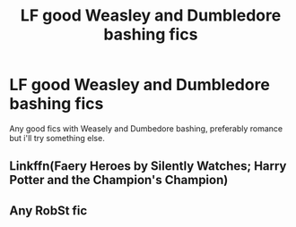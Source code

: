 #+TITLE: LF good Weasley and Dumbledore bashing fics

* LF good Weasley and Dumbledore bashing fics
:PROPERTIES:
:Author: srslyaccept
:Score: 0
:DateUnix: 1581122417.0
:DateShort: 2020-Feb-08
:FlairText: Request
:END:
Any good fics with Weasely and Dumbedore bashing, preferably romance but i'll try something else.


** Linkffn(Faery Heroes by Silently Watches; Harry Potter and the Champion's Champion)
:PROPERTIES:
:Author: rohan62442
:Score: 1
:DateUnix: 1581194497.0
:DateShort: 2020-Feb-09
:END:


** Any RobSt fic
:PROPERTIES:
:Score: 0
:DateUnix: 1581213650.0
:DateShort: 2020-Feb-09
:END:
